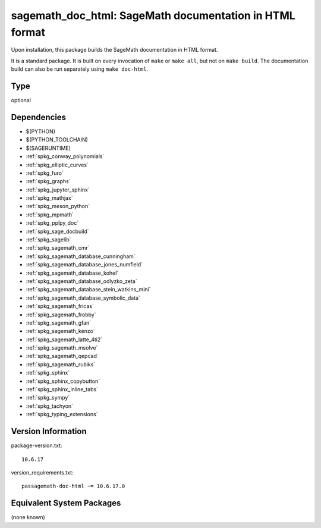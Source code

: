 .. _spkg_sagemath_doc_html:

sagemath_doc_html: SageMath documentation in HTML format
========================================================

Upon installation, this package builds the SageMath documentation
in HTML format.

It is a standard package.  It is built on every invocation
of ``make`` or ``make all``, but not on ``make build``.
The documentation build can also be run separately using
``make doc-html``.


Type
----

optional


Dependencies
------------

- $(PYTHON)
- $(PYTHON_TOOLCHAIN)
- $(SAGERUNTIME)
- :ref:`spkg_conway_polynomials`
- :ref:`spkg_elliptic_curves`
- :ref:`spkg_furo`
- :ref:`spkg_graphs`
- :ref:`spkg_jupyter_sphinx`
- :ref:`spkg_mathjax`
- :ref:`spkg_meson_python`
- :ref:`spkg_mpmath`
- :ref:`spkg_pplpy_doc`
- :ref:`spkg_sage_docbuild`
- :ref:`spkg_sagelib`
- :ref:`spkg_sagemath_cmr`
- :ref:`spkg_sagemath_database_cunningham`
- :ref:`spkg_sagemath_database_jones_numfield`
- :ref:`spkg_sagemath_database_kohel`
- :ref:`spkg_sagemath_database_odlyzko_zeta`
- :ref:`spkg_sagemath_database_stein_watkins_mini`
- :ref:`spkg_sagemath_database_symbolic_data`
- :ref:`spkg_sagemath_fricas`
- :ref:`spkg_sagemath_frobby`
- :ref:`spkg_sagemath_gfan`
- :ref:`spkg_sagemath_kenzo`
- :ref:`spkg_sagemath_latte_4ti2`
- :ref:`spkg_sagemath_msolve`
- :ref:`spkg_sagemath_qepcad`
- :ref:`spkg_sagemath_rubiks`
- :ref:`spkg_sphinx`
- :ref:`spkg_sphinx_copybutton`
- :ref:`spkg_sphinx_inline_tabs`
- :ref:`spkg_sympy`
- :ref:`spkg_tachyon`
- :ref:`spkg_typing_extensions`

Version Information
-------------------

package-version.txt::

    10.6.17

version_requirements.txt::

    passagemath-doc-html ~= 10.6.17.0

Equivalent System Packages
--------------------------

(none known)
